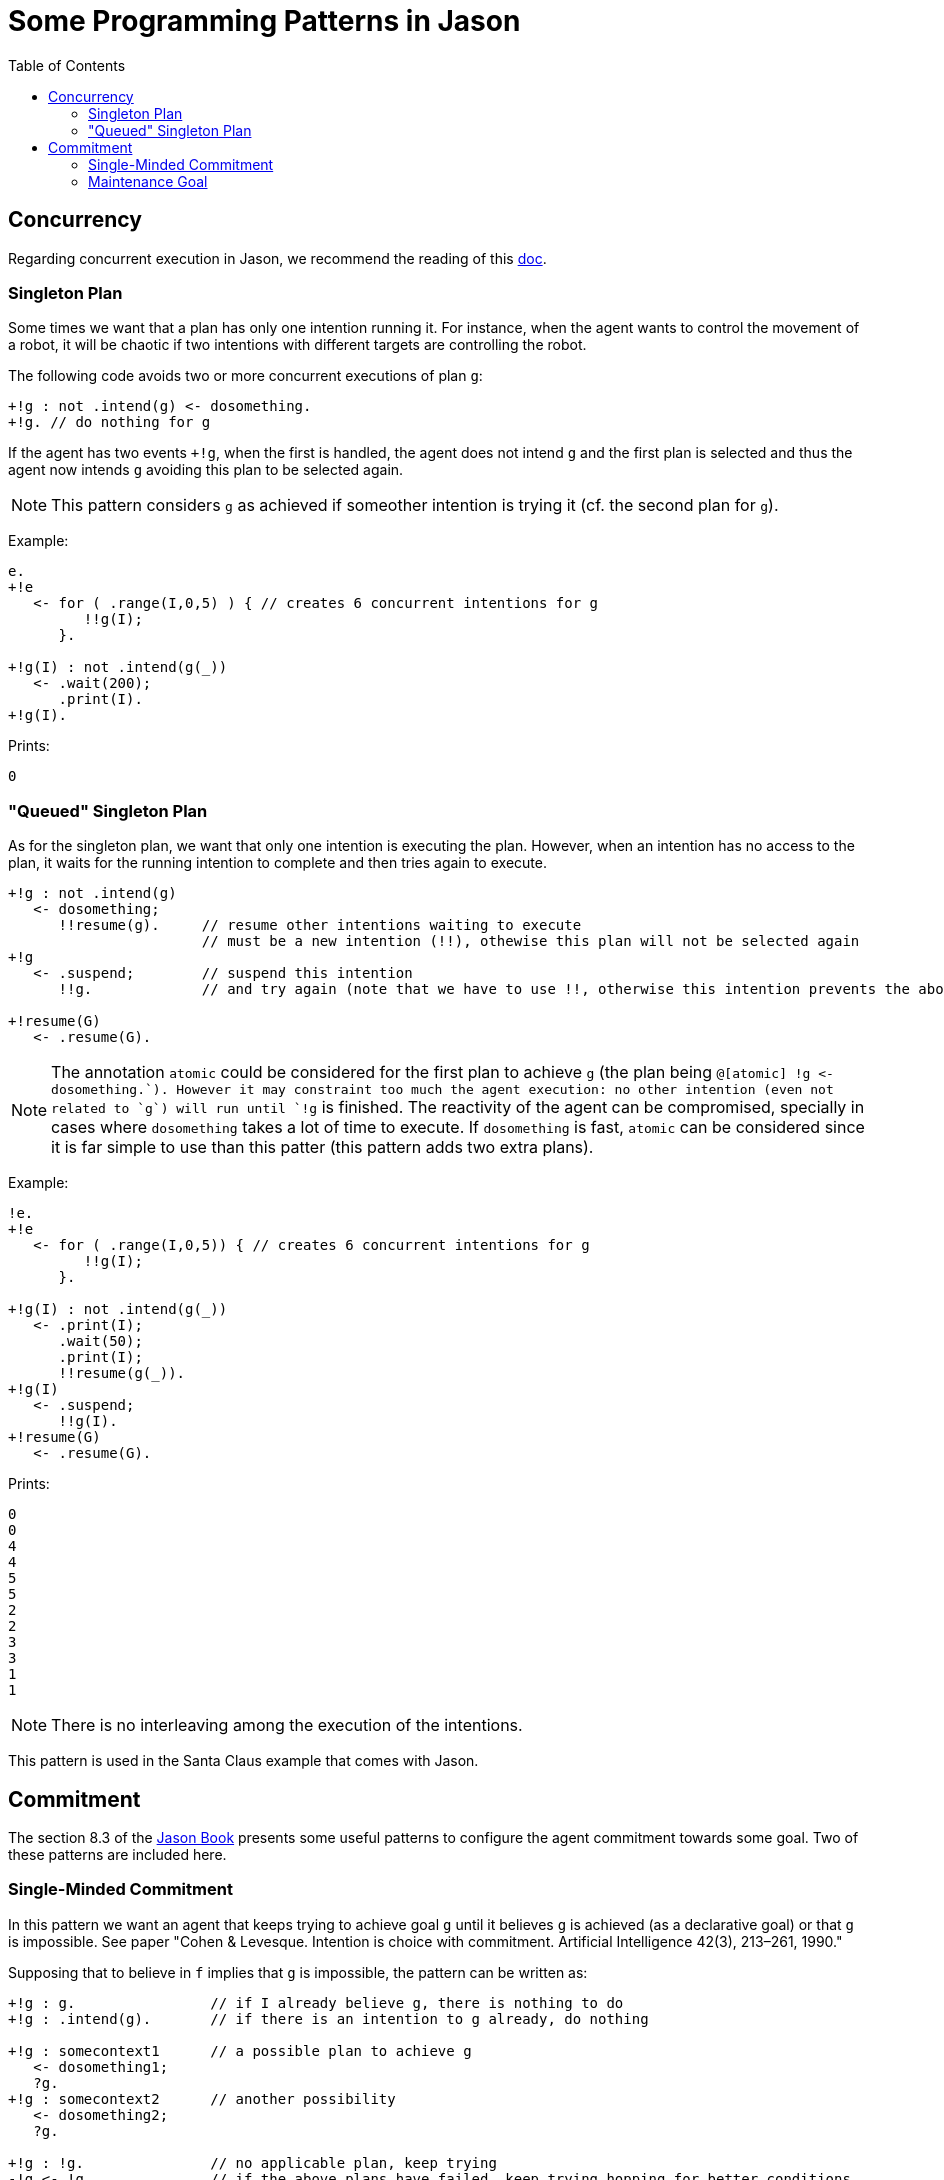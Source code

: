 = Some Programming Patterns in Jason
:toc: right
:source-highlighter: coderay
:coderay-linenums-mode: inline
:icons: font
:prewrap!:

ifdef::env-github[]
:tip-caption: :bulb:
:note-caption: :information_source:
:important-caption: :heavy_exclamation_mark:
:caution-caption: :fire:
:warning-caption: :warning:
endif::[]


ifdef::env-github[:outfilesuffix: .adoc]

== Concurrency

Regarding concurrent execution in Jason, we recommend the reading of this https://github.com/jason-lang/jason/blob/develop/doc/tech/concurrency.adoc[doc].


=== Singleton Plan

Some times we want that a plan has only one intention running it. For instance, when the agent wants to control the movement of a robot, it will be chaotic if two intentions with different targets are controlling the robot.

The following code avoids two or more concurrent executions of plan `g`:

----
+!g : not .intend(g) <- dosomething.
+!g. // do nothing for g
----

If the agent has two events `+!g`, when the first is handled, the agent does not intend `g` and the first plan is selected and thus the agent now intends `g` avoiding this plan to be selected again.

NOTE: This pattern considers `g` as achieved if someother intention is trying it (cf. the second plan for `g`).

Example:
----
e.
+!e
   <- for ( .range(I,0,5) ) { // creates 6 concurrent intentions for g
         !!g(I);
      }.

+!g(I) : not .intend(g(_))
   <- .wait(200);
      .print(I).
+!g(I).
----

Prints:
----
0
----

=== "Queued" Singleton Plan

As for the singleton plan, we want that only one intention is executing the plan. However, when an intention has no access to the plan, it waits for the running intention to complete and then tries again to execute.
----
+!g : not .intend(g)
   <- dosomething;
      !!resume(g).     // resume other intentions waiting to execute
                       // must be a new intention (!!), othewise this plan will not be selected again
+!g
   <- .suspend;        // suspend this intention
      !!g.             // and try again (note that we have to use !!, otherwise this intention prevents the above plan to be selected)

+!resume(G)
   <- .resume(G).
----

NOTE: The annotation `atomic` could be considered for the first plan to achieve `g` (the plan being `@[atomic] +!g <- dosomething.`). However it may constraint too much the agent execution: no other intention (even not related to `g`) will run until `+!g` is finished. The reactivity of the agent can be compromised, specially in cases where `dosomething` takes a lot of time to execute. If `dosomething` is fast, `atomic` can be considered since it is far simple to use than this patter (this pattern adds two extra plans).


Example:
----
!e.
+!e
   <- for ( .range(I,0,5)) { // creates 6 concurrent intentions for g
         !!g(I);
      }.

+!g(I) : not .intend(g(_))
   <- .print(I);
      .wait(50);
      .print(I);
      !!resume(g(_)).
+!g(I)
   <- .suspend;
      !!g(I).
+!resume(G)
   <- .resume(G).
----

Prints:
----
0
0
4
4
5
5
2
2
3
3
1
1
----

NOTE: There is no interleaving among the execution of the intentions.

This pattern is used in the Santa Claus example that comes with Jason.

== Commitment

The section 8.3 of the http://jason.sf.net/jBook[Jason Book] presents some useful patterns to configure the agent commitment towards some goal. Two of these patterns are included here.

=== Single-Minded Commitment

In this pattern we want an agent that keeps trying to achieve goal `g` until it believes `g` is achieved (as a declarative goal) or that `g` is impossible. See paper "Cohen & Levesque. Intention is choice with commitment. Artificial
Intelligence 42(3), 213–261, 1990."

Supposing that to believe in `f` implies that `g` is impossible, the pattern can be written as:

----
+!g : g.                // if I already believe g, there is nothing to do
+!g : .intend(g).       // if there is an intention to g already, do nothing

+!g : somecontext1      // a possible plan to achieve g
   <- dosomething1;
   ?g.
+!g : somecontext2      // another possibility
   <- dosomething2;
   ?g.

+!g : !g.               // no applicable plan, keep trying
-!g <- !g.              // if the above plans have failed, keep trying hopping for better conditions
+g <- .succeed_goal(g). // stop trying g if g
+f <- .fail_goal(g).    // stop trying g if f
----

NOTE: The plans to achieve `g` end with `?g`, so they only succeed if after doing something to acheive `g` the agent believes `g` (for instance, it perceives `g`).

In Jason, a directive is available to simplify the use this pattern:
----
{ begin smc(g,f) }
+!g : somecontext1 <- dosomething1.
+!g : somecontext2 <- dosomething2.
{ end }
----

=== Maintenance Goal

In the case of a maintenance goal, the agent should keep `g` always true. Whenever it realises that `g` is no longer in its belief base, it attempts to bring about `g` again by having the respective (declarative) achievement goal.

----
-g <- !g.

// the code to achieve g follows

{ begin bc(g) }
+!g : somecontext1 <- dosomething1.
+!g : somecontext2 <- dosomething2.
{ end }
----

NOTE: BC (Blindly Commitment) is a pattern similar to SMC, without the failure condition `f`.
